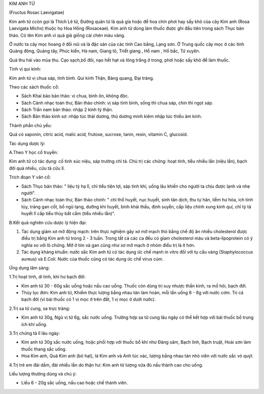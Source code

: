 .. _plants_kim_anh_tu:




KIM ANH TỬ

(Fructus Rosac Laevigatae)

Kim anh tử ccòn gọi là Thích Lê tử, Đường quân tử là quả gỉa hoặc đế hoa
chín phơi hay sấy khô của cây Kim anh (Rosa Laevigata Michx) thuộc họ
Hoa Hồng (Rosaceae). Kim anh tử dùng làm thuốc được ghi đầu tiên trong
sách Thục bản thảo. Có tên Kim anh vì quả giả giống cái chén màu vàng.

Ở nước ta cây mọc hoang ở đồi núi và là đặc sản của các tỉnh Cao bằng,
Lạng sơn. Ở Trung quốc cây mọc ở các tỉnh Quảng đông, Quảng tây, Phúc
kiến, Hà nam, Giang tô, Triết giang , Hồ nam , Hồ bắc, Tứ xuyên.

Quả thu hái vào mùa thu. Cạo sạch,bổ đôi, nạo hết hạt và lông trắng ở
trong, phơi hoặc sấy khô để làm thuốc.

Tính vị qui kinh:

Kim anh tử vị chua sáp, tính bình. Qui kinh Thận, Bàng quang, Đại tràng.

Theo các sách thuốc cổ:

-  Sách Khai bảo bản thảo: vị chua, bình ôn, không độc.
-  Sách Cảnh nhạc toàn thư, Bản thảo chính: vị sáp tính bình, sống thì
   chua sáp, chín thì ngọt sáp.
-  Sách Trấn nam bản thảo: nhập 2 kinh tỳ thận.
-  Sách Bản thảo kinh sơ: nhập túc thái dương, thủ dương minh kiêm nhập
   túc thiếu âm kinh.

Thành phần chủ yếu:

Quả có saponin, citric acid, malic acid, frutose, sucrose, tanin, resin,
vitamin C, glucosid.

Tác dụng dược lý:

A.Theo Y học cổ truyền:

Kim anh tử có tác dụng: cố tinh súc niệu, sáp trường chỉ tả. Chủ trị các
chứng: hoạt tinh, tiểu nhiều lần (niệu lần), bạch đới quá nhiều, cửu tả
cửu lî.

Trích đoạn Y văn cổ:

-  Sách Thục bản thảo: " liệu tỳ hạ lî, chỉ tiểu tiện lợi, sáp tinh khí,
   uống lâu khiến cho người ta chịu được lạnh và nhẹ người".
-  Sách Cảnh nhạc toàn thư, Bản thảo chính: " chỉ thổ huyết, nục huyết,
   sinh tân dịch, thu tự hãn, liễm hư hỏa, ích tinh tủy, tráng gan cốt,
   bổ ngũ tạng, dưỡng khí huyết, bình khái thấu, định suyễn, cấp liệu
   chính xung kinh quí, chỉ tỳ tả huyết lî cấp tiểu thủy bất cầm (tiểu
   nhiều lần)".

B.Kết quả nghiên cứu dược lý hiện đại:

#. Tác dụng giảm xơ mỡ động mạch: trên thực nghiệm gây xơ mỡ mạch thỏ
   bằng chế độ ăn nhiều cholesterol được điều trị bằng Kim anh tử trong
   2 - 3 tuần. Trong tất cả các ca đều có gỉam cholesterol máu và
   beta-lipoprotein có ý nghĩa so với lô chứng. Mỡ ở tim và gan cũng như
   xơ mỡ mạch ở nhóm điều trị là ít hơn.
#. Tác dụng kháng khuẩn: nước sắc Kim anh tử có tác dụng ức chế mạnh in
   vitro đối với tụ cầu vàng (Staphylococcus aureus) và E.Coli. Nước
   của thuốc cũng có tác dụng ức chế virus cúm.

Ứng dụng lâm sàng:

1.Trị hoạt tinh, di tinh, khí hư bạch đới:

-  Kim anh tử 30 - 60g sắc uống hoặc nấu cao uống. Thuốc còn dùng trị
   suy nhược thần kinh, ra mồ hôi, bạch đới.
-  Thủy lục đơn: Kim anh tử, Khiếm thực lượng bằng nhau tán làm hoàn,
   mỗi lần uống 6 - 8g với nước cơm. Trị cả bạch đới (vì bài thuốc có 1
   vị mọc ở trên đất, 1 vị mọc ở dưới nước).

2.Trị sa tử cung, sa trực tràng:

-  Kim anh tử 30g, Ngũ vị tử 6g, sắc nước uống. Trường hợp sa tử cung
   lâu ngày có thể kết hợp với bài thuốc bổ trung ích khí uống.

3.Trị chứng tả lî lâu ngày:

-  Kim anh tử 30g sắc nước uống, hoặc phối hợp với thuốc bổ khí như Đảng
   sâm, Bạch linh, Bạch truật, Hoài sơn làm thuốc thang sắc uống.
-  Hoa Kim anh, Quả Kim anh (bỏ hạt), lá Kim anh và Anh túc xác, lượng
   bằng nhau tán nhỏ viên với nước sắc vỏ quýt.

4.Trị trẻ em đái dầm, đái nhiều lần do thận hư: Kim anh tử lượng vừa đủ
nấu thành cao cho uống.

Liều lượng thường dùng và chú ý:

-  Liều 6 - 20g sắc uống, nấu cao hoặc chế thành viên.

 

..  image:: KIMANHTU.JPG
   :width: 50px
   :height: 50px
   :target: KIMANHTU_.HTM
